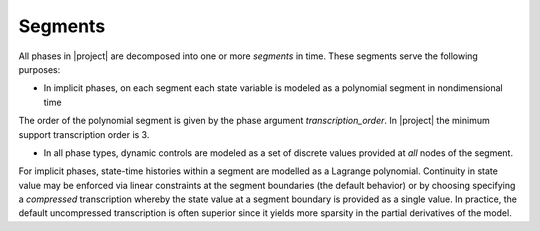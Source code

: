 Segments
--------

All phases in |project| are decomposed into one or more *segments* in time.  These segments
serve the following purposes:

- In implicit phases, on each segment each state variable is modeled as a polynomial segment in nondimensional time

The order of the polynomial segment is given by the phase argument `transcription_order`.
In |project| the minimum support transcription order is 3.

- In all phase types, dynamic controls are modeled as a set of discrete values provided at *all* nodes of the segment.


For implicit phases,
state-time histories within a segment are modelled as a Lagrange polynomial.  Continuity in state
value may be enforced via linear constraints at the segment boundaries (the default behavior) or
by choosing specifying a *compressed* transcription whereby the state value at a segment boundary
is provided as a single value.  In practice, the default uncompressed transcription is often superior
since it yields more sparsity in the partial derivatives of the model.
